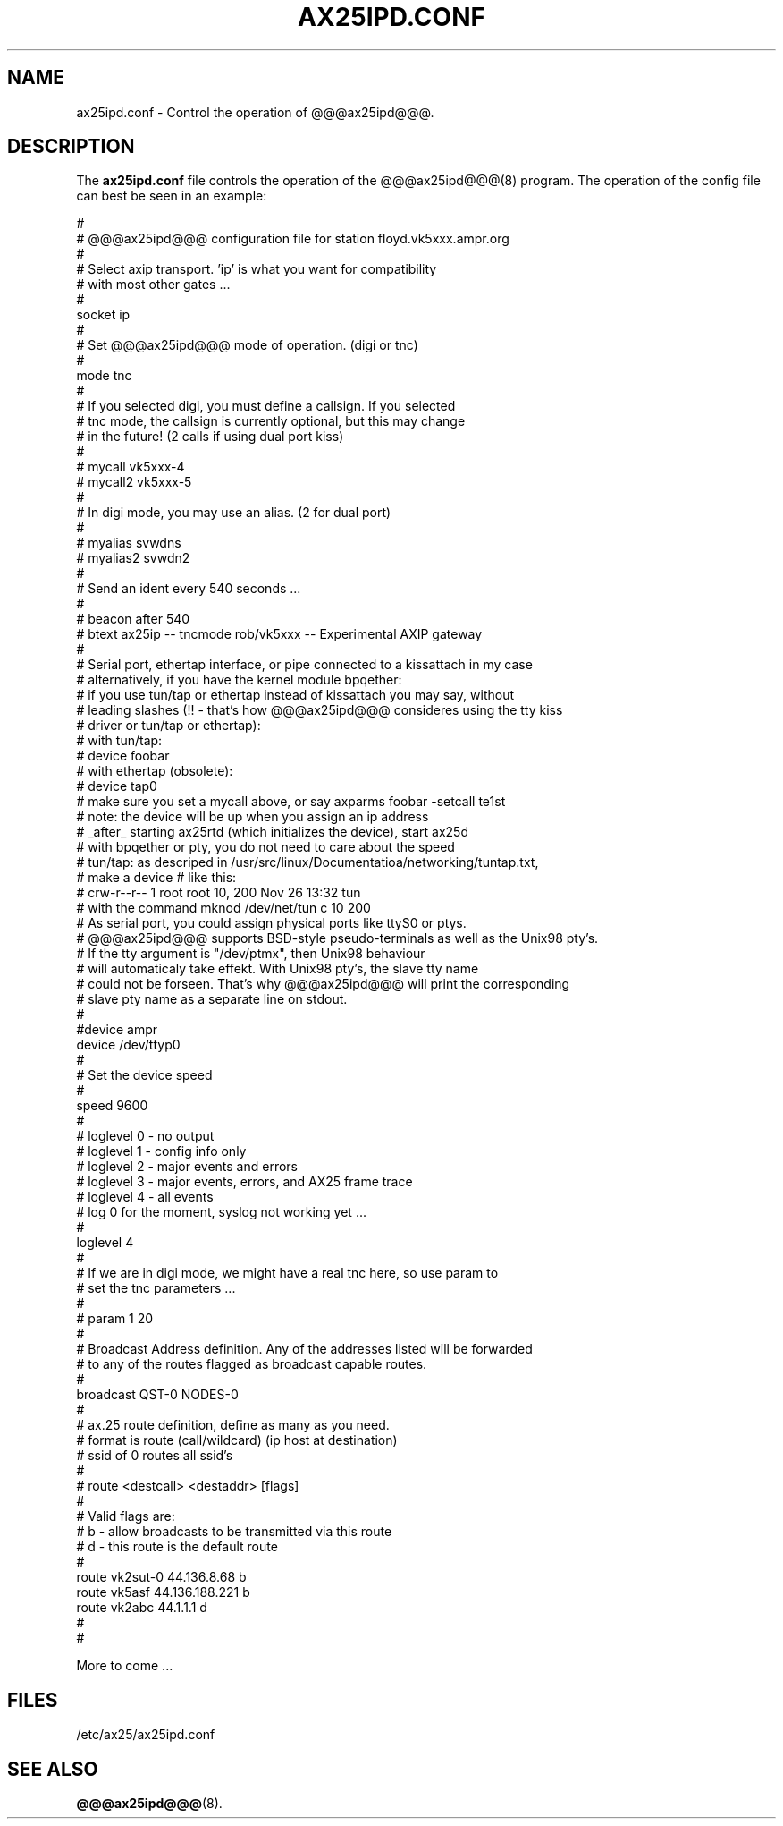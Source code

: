 .TH AX25IPD.CONF 5 "7 July 1997" Linux "Linux Programmer's Manual"
.SH NAME
ax25ipd.conf \- Control the operation of @@@ax25ipd@@@.
.SH DESCRIPTION
.LP
The
.B ax25ipd.conf
file controls the operation of the @@@ax25ipd@@@(8) program. The operation of the
config file can best be seen in an example:
.LP
#
.br
# @@@ax25ipd@@@ configuration file for station floyd.vk5xxx.ampr.org
.br
#
.br
# Select axip transport. 'ip' is what you want for compatibility
.br
# with most other gates ...
.br
#
.br
socket ip
.br
#
.br
# Set @@@ax25ipd@@@ mode of operation. (digi or tnc)
.br
#
.br
mode tnc
.br
#
.br
# If you selected digi, you must define a callsign.  If you selected
.br
# tnc mode, the callsign is currently optional, but this may change
.br
# in the future! (2 calls if using dual port kiss)
.br
#
.br
# mycall vk5xxx-4
.br
# mycall2 vk5xxx-5
.br
#
.br
# In digi mode, you may use an alias. (2 for dual port)
.br
#
.br
# myalias svwdns
.br
# myalias2 svwdn2
.br
#
.br
# Send an ident every 540 seconds ...
.br
#
.br
# beacon after 540
.br
# btext ax25ip -- tncmode rob/vk5xxx -- Experimental AXIP gateway
.br
#
.br
# Serial port, ethertap interface, or pipe connected to a kissattach in my case
.br
# alternatively, if you have the kernel module bpqether:
.br
# if you use tun/tap or ethertap instead of kissattach you may say, without
.br
# leading slashes (!! - that's how @@@ax25ipd@@@ consideres using the tty kiss
.br
# driver or tun/tap or ethertap):
.br
#   with tun/tap:
.br
#     device foobar
.br
#   with ethertap (obsolete):
.br
#     device tap0
.br
# make sure you set a mycall above, or say axparms foobar -setcall te1st
.br
# note: the device will be up when you assign an ip address
.br
# _after_ starting ax25rtd (which initializes the device), start ax25d
.br
# with bpqether or pty, you do not need to care about the speed
.br
# tun/tap: as descriped in /usr/src/linux/Documentatioa/networking/tuntap.txt,
.br
# make a device # like this:
.br
#   crw-r--r--    1 root     root      10, 200 Nov 26 13:32 tun
.br
# with the command mknod /dev/net/tun c 10 200
.br
# As serial port, you could assign physical ports like ttyS0 or ptys.
.br
# @@@ax25ipd@@@ supports BSD-style pseudo-terminals as well as the Unix98 pty's.
.br
# If the tty argument is "/dev/ptmx", then Unix98 behaviour
.br
# will automaticaly take effekt. With Unix98 pty's, the slave tty name
.br
# could not be forseen. That's why @@@ax25ipd@@@ will print the corresponding
.br
# slave pty name as a separate line on stdout.
.br
#
.br
#device ampr
.br
device /dev/ttyp0
.br
#
.br
# Set the device speed
.br
#
.br
speed 9600
.br
#
.br
# loglevel 0 - no output
.br
# loglevel 1 - config info only
.br
# loglevel 2 - major events and errors
.br
# loglevel 3 - major events, errors, and AX25 frame trace
.br
# loglevel 4 - all events
.br
# log 0 for the moment, syslog not working yet ...
.br
#
.br
loglevel 4
.br
#
.br
# If we are in digi mode, we might have a real tnc here, so use param to
.br
# set the tnc parameters ...
.br
#
.br
# param 1 20
.br
#
.br
# Broadcast Address definition. Any of the addresses listed will be forwarded
.br
# to any of the routes flagged as broadcast capable routes.
.br
#
.br
broadcast QST-0 NODES-0
.br
#
.br
# ax.25 route definition, define as many as you need.
.br
# format is route (call/wildcard) (ip host at destination)
.br
# ssid of 0 routes all ssid's
.br
#
.br
# route <destcall> <destaddr> [flags]
.br
#
.br
# Valid flags are:
.br
#         b  - allow broadcasts to be transmitted via this route
.br
#         d  - this route is the default route
.br
#
.br
route vk2sut-0 44.136.8.68 b
.br
route vk5asf 44.136.188.221 b
.br
route vk2abc 44.1.1.1 d
.br
#
.br
#
.br
.LP
More to come ...
.SH FILES
.LP
/etc/ax25/ax25ipd.conf
.SH "SEE ALSO"
.BR @@@ax25ipd@@@ (8).
